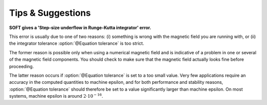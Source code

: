 Tips & Suggestions
------------------

**SOFT gives a 'Step-size underflow in Runge-Kutta integrator' error.**

This error is usually due to one of two reasons: (i) something is wrong with the
magnetic field you are running with, or (ii) the integrator tolerance
:option:`@Equation tolerance` is too strict.

The former reason is possible only when using a numerical magnetic field and
is indicative of a problem in one or several of the magnetic field components.
You should check to make sure that the magnetic field actually looks fine before
proceeding.

The latter reason occurs if :option:`@Equation tolerance` is set to a too small
value. Very few applications require an accuracy in the computed quantities to
machine epsilon, and for both performance and stability reasons,
:option:`@Equation tolerance` should therefore be set to a value significantly
larger than machine epsilon. On most systems, machine epsilon is around
:math:`2\cdot 10^{-16}`.
